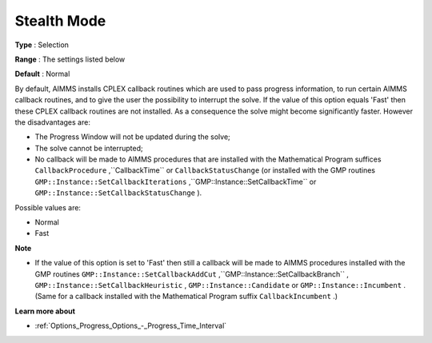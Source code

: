 .. _CPLEX_General_-_StealthMode:


Stealth Mode
============



**Type** :	Selection	

**Range** :	The settings listed below	

**Default** :	Normal	



By default, AIMMS installs CPLEX callback routines which are used to pass progress information, to run certain AIMMS callback routines, and to give the user the possibility to interrupt the solve. If the value of this option equals 'Fast' then these CPLEX callback routines are not installed. As a consequence the solve might become significantly faster. However the disadvantages are:




*   The Progress Window will not be updated during the solve;
*   The solve cannot be interrupted;
*   No callback will be made to AIMMS procedures that are installed with the Mathematical Program suffices ``CallbackProcedure`` ,``CallbackTime``  or ``CallbackStatusChange``  (or installed with the GMP routines ``GMP::Instance::SetCallbackIterations`` ,``GMP::Instance::SetCallbackTime``  or ``GMP::Instance::SetCallbackStatusChange`` ).



Possible values are:



*	Normal
*	Fast




**Note** 


*   If the value of this option is set to 'Fast' then still a callback will be made to AIMMS procedures installed with the GMP routines ``GMP::Instance::SetCallbackAddCut`` ,``GMP::Instance::SetCallbackBranch`` , ``GMP::Instance::SetCallbackHeuristic`` , ``GMP::Instance::Candidate``  or ``GMP::Instance::Incumbent`` . (Same for a callback installed with the Mathematical Program suffix ``CallbackIncumbent`` .)




**Learn more about** 

*	:ref:`Options_Progress_Options_-_Progress_Time_Interval` 



